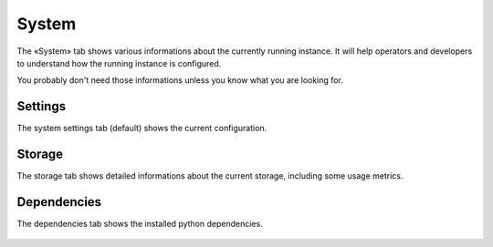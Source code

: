System
======

The «System» tab shows various informations about the currently running instance. It will help operators and developers
to understand how the running instance is configured.

You probably don't need those informations unless you know what you are looking for.

Settings
::::::::

The system settings tab (default) shows the current configuration.

.. figure:: system-settings.png


Storage
:::::::

The storage tab shows detailed informations about the current storage, including some usage metrics.

.. figure:: system-storage.png


Dependencies
::::::::::::

The dependencies tab shows the installed python dependencies.

.. figure:: system-dependencies.png
